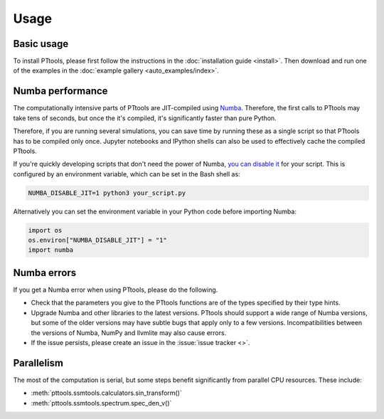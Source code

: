 Usage
=====

Basic usage
-----------
To install PTtools, please first follow the instructions in the :doc:`installation guide <install>`.
Then download and run one of the examples in the :doc:`example gallery <auto_examples/index>`.


Numba performance
-----------------
The computationally intensive parts of PTtools are JIT-compiled using
`Numba <https://numba.pydata.org/>`_.
Therefore, the first calls to PTtools may take tens of seconds, but once the it's compiled,
it's significantly faster than pure Python.

Therefore, if you are running several simulations, you can save time by running these as a single script
so that PTtools has to be compiled only once.
Jupyter notebooks and IPython shells can also be used to effectively cache the compiled PTtools.

If you're quickly developing scripts that don't need the power of Numba,
`you can disable it <https://numba.pydata.org/numba-doc/dev/user/troubleshoot.html#disabling-jit-compilation>`_
for your script.
This is configured by an environment variable, which can be set in the Bash shell as:

.. code-block:: bash

  NUMBA_DISABLE_JIT=1 python3 your_script.py

Alternatively you can set the environment variable in your Python code before importing Numba:

.. code-block:: python

  import os
  os.environ["NUMBA_DISABLE_JIT"] = "1"
  import numba

Numba errors
------------
If you get a Numba error when using PTtools, please do the following.

- Check that the parameters you give to the PTtools functions are of the types specified by their type hints.
- Upgrade Numba and other libraries to the latest versions.
  PTtools should support a wide range of Numba versions, but some of the older versions may have subtle bugs that
  apply only to a few versions.
  Incompatibilities between the versions of Numba, NumPy and llvmlite may also cause errors.
- If the issue persists, please create an issue in the :issue:`issue tracker <>`.

Parallelism
-----------
The most of the computation is serial, but some steps benefit significantly from parallel CPU resources.
These include:

- :meth:`pttools.ssmtools.calculators.sin_transform()`
- :meth:`pttools.ssmtools.spectrum.spec_den_v()`
